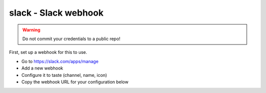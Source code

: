 slack - Slack webhook
^^^^^^^^^^^^^^^^^^^^^

.. warning:: Do not commit your credentials to a public repo!

First, set up a webhook for this to use.

* Go to https://slack.com/apps/manage
* Add a new webhook
* Configure it to taste (channel, name, icon)
* Copy the webhook URL for your configuration below

.. confval:: url

    :type: string
    :required: true

    the Slack webhook URL

.. confval:: channel

    :type: string
    :required: false
    :default: the channel configured on the webhook

    the channel to send to

.. confval:: username

    :type: string
    :required: false
    :default: a username to send to
